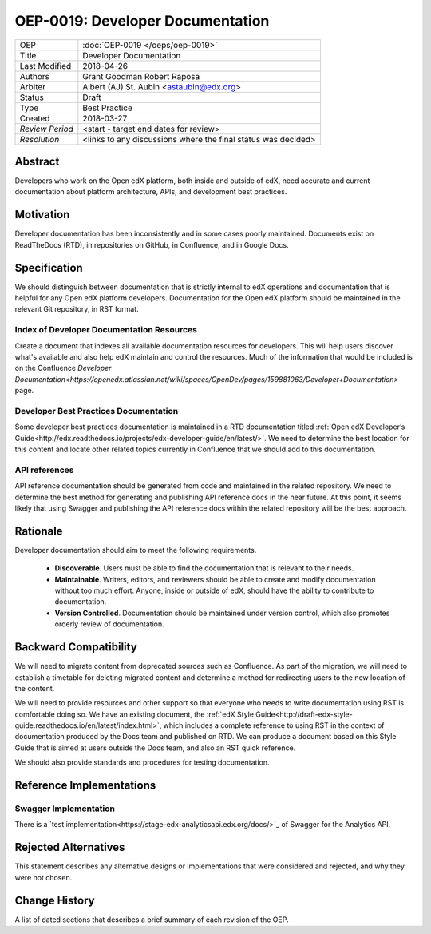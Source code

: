 #################################
OEP-0019: Developer Documentation
#################################

+-----------------+--------------------------------------------------------+
| OEP             | :doc:`OEP-0019 </oeps/oep-0019>`                       |
+-----------------+--------------------------------------------------------+
| Title           | Developer Documentation                                |
+-----------------+--------------------------------------------------------+
| Last Modified   | 2018-04-26                                             |
+-----------------+--------------------------------------------------------+
| Authors         | Grant Goodman                                          |
|                 | Robert Raposa                                          |
+-----------------+--------------------------------------------------------+
| Arbiter         | Albert (AJ) St. Aubin <astaubin@edx.org>               |
+-----------------+--------------------------------------------------------+
| Status          | Draft                                                  |
+-----------------+--------------------------------------------------------+
| Type            | Best Practice                                          |
+-----------------+--------------------------------------------------------+
| Created         | 2018-03-27                                             |
+-----------------+--------------------------------------------------------+
| `Review Period` | <start - target end dates for review>                  |
+-----------------+--------------------------------------------------------+
| `Resolution`    | <links to any discussions where the final              |
|                 | status was decided>                                    |
+-----------------+--------------------------------------------------------+

********
Abstract
********

Developers who work on the Open edX platform, both inside and outside of edX,
need accurate and current documentation about platform architecture, APIs, and
development best practices.

**********
Motivation
**********

Developer documentation has been inconsistently and in some cases poorly
maintained. Documents exist on ReadTheDocs (RTD), in repositories on GitHub,
in Confluence, and in Google Docs.

*************
Specification
*************

We should distinguish between documentation that is strictly internal to edX
operations and documentation that is helpful for any Open edX platform
developers. Documentation for the Open edX platform should be maintained in the
relevant Git repository, in RST format.

==========================================
Index of Developer Documentation Resources
==========================================

Create a document that indexes all available documentation resources for
developers. This will help users discover what's available and also help edX
maintain and control the resources. Much of the information that would be
included is on the Confluence
`Developer Documentation<https://openedx.atlassian.net/wiki/spaces/OpenDev/pages/159881063/Developer+Documentation>`
page.

======================================
Developer Best Practices Documentation
======================================

Some developer best practices documentation is maintained in a RTD
documentation titled
:ref:`Open edX Developer’s Guide<http://edx.readthedocs.io/projects/edx-developer-guide/en/latest/>`.
We need to determine the best location for this content and locate other
related topics currently in Confluence that we should add to this
documentation.

==============
API references
==============

API reference documentation should be generated from code and maintained in the
related repository. We need to determine the best method for generating and
publishing API reference docs in the near future. At this point, it seems
likely that using Swagger and publishing the API reference docs within the
related repository will be the best approach.

*********
Rationale
*********

Developer documentation should aim to meet the following requirements.

   * **Discoverable**. Users must be able to find the documentation that is
     relevant to their needs.
   * **Maintainable**. Writers, editors, and reviewers should be able to
     create and modify documentation without too much effort. Anyone, inside
     or outside of edX, should have the ability to contribute to documentation.
   * **Version Controlled**. Documentation should be maintained under version
     control, which also promotes orderly review of documentation.

**********************
Backward Compatibility
**********************

We will need to migrate content from deprecated sources such as Confluence. As
part of the migration, we will need to establish a timetable for deleting
migrated content and determine a method for redirecting users to the new
location of the content.

We will need to provide resources and other support so that everyone who needs
to write documentation using RST is comfortable doing so. We have an existing
document, the :ref:`edX Style Guide<http://draft-edx-style-
guide.readthedocs.io/en/latest/index.html>`, which includes a complete
reference to using RST in the context of documentation produced by the Docs
team and published on RTD. We can produce a document based on this Style Guide
that is aimed at users outside the Docs team, and also an RST quick reference.

We should also provide standards and procedures for testing documentation.

*************************
Reference Implementations
*************************



======================
Swagger Implementation
======================

There is a
`test implementation<https://stage-edx-analyticsapi.edx.org/docs/>`_ of
Swagger for the Analytics API.

*********************
Rejected Alternatives
*********************

This statement describes any alternative designs or implementations that were
considered and rejected, and why they were not chosen.

**************
Change History
**************

A list of dated sections that describes a brief summary of each revision of the
OEP.
